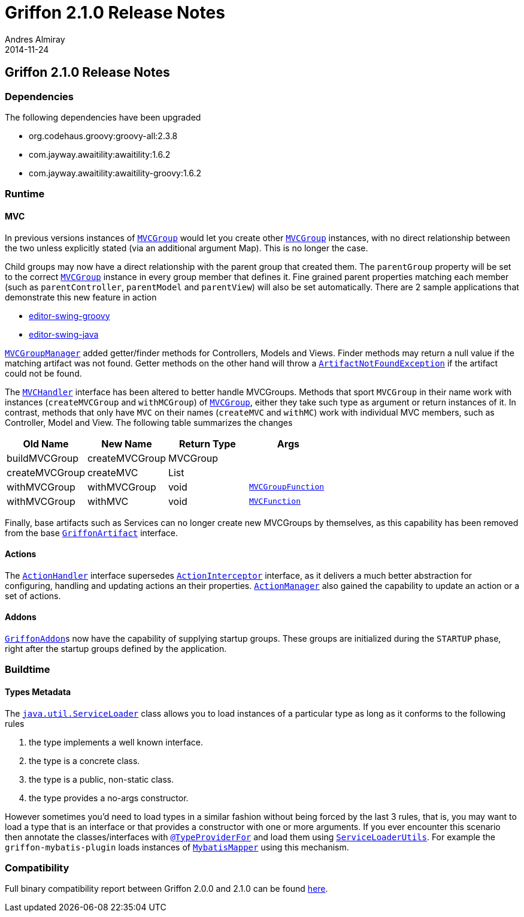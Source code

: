 = Griffon 2.1.0 Release Notes
Andres Almiray
2014-11-24
:jbake-type: post
:jbake-status: published
:category: releasenotes
:idprefix:
:linkattrs:
:path-griffon-core: /guide/2.1.0/api/griffon/core

== Griffon 2.1.0 Release Notes

=== Dependencies

The following dependencies have been upgraded

 * org.codehaus.groovy:groovy-all:2.3.8
 * com.jayway.awaitility:awaitility:1.6.2
 * com.jayway.awaitility:awaitility-groovy:1.6.2

=== Runtime

==== MVC

In previous versions instances of `link:{path-griffon-core}/mvc/MVCGroup.html[MVCGroup, window="_blank"]` would let you
create other `link:{path-griffon-core}/mvc/MVCGroup.html[MVCGroup, window="_blank"]` instances, with no direct relationship
between the two unless explicitly stated (via an additional argument Map). This is no longer the case.

Child groups may now have a direct relationship with the parent group that created them. The `parentGroup` property will be
set to the correct `link:{path-griffon-core}/mvc/MVCGroup.html[MVCGroup, window="_blank"]` instance in every group member
that defines it. Fine grained parent properties matching each member (such as `parentController`, `parentModel` and
`parentView`) will also be set automatically. There are 2 sample applications that demonstrate this new feature in action

 * link:https://github.com/griffon/griffon/tree/master/samples/editor-swing-groovy[editor-swing-groovy, window="_blank"]
 * link:https://github.com/griffon/griffon/tree/master/samples/editor-swing-java[editor-swing-java, window="_blank"]

`link:{path-griffon-core}/mvc/MVCGroupManager.html[MVCGroupManager, window="_blank"]` added getter/finder methods for
Controllers, Models and Views. Finder methods may return a null value if the matching artifact was not found. Getter
methods on the other hand will throw a `link:/guide/2.1.0/api/griffon/exceptions/ArtifactNotFoundException.html[ArtifactNotFoundException, window="_blank"]`
if the artifact could not be found.

The `link:{path-griffon-core}/mvc/MVCHandler.html[MVCHandler, window="_blank"]` interface has been altered to better handle MVCGroups.
Methods that sport `MVCGroup` in their name work with instances (`createMVCGroup` and `withMCGroup`) of
`link:{path-griffon-core}/mvc/MVCGroup.html[MVCGroup, window="_blank"]`, either they take such type as argument or return
instances of it. In contrast, methods that only have `MVC` on their names (`createMVC` and `withMC`) work with individual
MVC members, such as Controller, Model and View. The following table summarizes the changes

[cols="4*",options="header"]
|===

| Old Name       | New Name       | Return Type | Args

| buildMVCGroup  | createMVCGroup | MVCGroup    |
| createMVCGroup | createMVC      | List        |
| withMVCGroup   | withMVCGroup   | void        | `link:{path-griffon-core}/mvc/MVCGroupFunction.html[MVCGroupFunction, window="_blank"]`
| withMVCGroup   | withMVC        | void        | `link:{path-griffon-core}/mvc/MVCFunction.html[MVCFunction, window="_blank"]`

|===

Finally, base artifacts such as Services can no longer create new MVCGroups by themselves, as this capability has been removed
from the base `link:{path-griffon-core}/artifact/GriffonArtifact.html[GriffonArtifact, window="_blank"]` interface.

==== Actions

The `link:{path-griffon-core}/controller/ActionHandler.html[ActionHandler, window="_blank"]` interface supersedes
`link:{path-griffon-core}/controller/ActionInterceptor.html[ActionInterceptor, window="_blank"]` interface, as it delivers
a much better abstraction for configuring, handling and updating actions an their properties.
`link:{path-griffon-core}/controller/ActionManager.html[ActionManager, window="_blank"]` also gained the capability to
update an action or a set of actions.

==== Addons

``link:{path-griffon-core}/addon/GriffonAddon.html[GriffonAddon, window="_blank"]``s now have the capability of supplying
startup groups. These groups are initialized during the `STARTUP` phase, right after the startup groups defined by the application.

=== Buildtime

==== Types Metadata

The `link:http://docs.oracle.com/javase/7/docs/api/java/util/ServiceLoader.html[java.util.ServiceLoader, window="_blank"]` class
allows you to load instances of a particular type as long as it conforms to the following rules

 . the type implements a well known interface.
 . the type is a concrete class.
 . the type is a public, non-static class.
 . the type provides a no-args constructor.

However sometimes you'd need to load types in a similar fashion without being forced by the last 3 rules, that is, you may
want to load a type that is an interface or that provides a constructor with one or more arguments. If you ever encounter
this scenario then annotate the classes/interfaces with `link:/guide/2.1.0/api/griffon/metadata/TypeProviderFor.html[@TypeProviderFor, window="_blank"]`
and load them using `link:/guide/2.1.0/api/griffon/util/ServiceLoaderUtils.html[ServiceLoaderUtils, window="_blank"]`.
For example the `griffon-mybatis-plugin` loads instances of
`link:http://griffon-plugins.github.io/griffon-mybatis-plugin/api/griffon/plugins/mybatis/MybatisMapper.html[MybatisMapper, window="_blank"]`
using this mechanism.

=== Compatibility

Full binary compatibility report between Griffon 2.0.0 and 2.1.0 can be found
link:../reports/2.1.0/compatibility-report.html[here].
